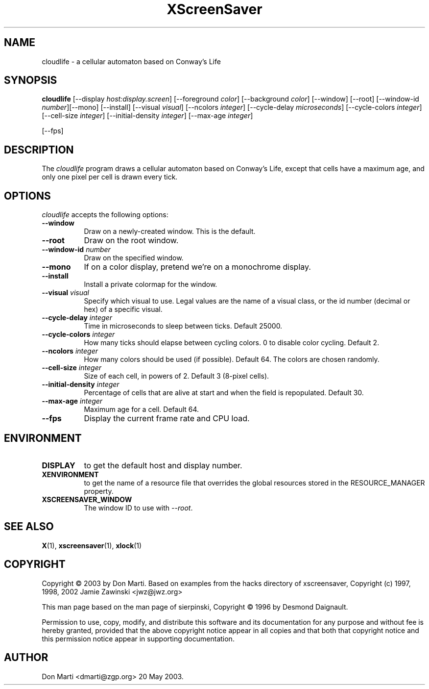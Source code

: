 .TH XScreenSaver 6 "20-May-2003" "X Version 11"
.SH NAME
cloudlife \- a cellular automaton based on Conway's Life
.SH SYNOPSIS
.B cloudlife
[\-\-display \fIhost:display.screen\fP] [\-\-foreground \fIcolor\fP]
[\-\-background \fIcolor\fP] [\-\-window] [\-\-root]
[\-\-window\-id \fInumber\fP][\-\-mono] [\-\-install] [\-\-visual \fIvisual\fP] [\-\-ncolors \fIinteger\fP] [\-\-cycle-delay \fImicroseconds\fP] [\-\-cycle-colors \fIinteger\fP][\-\-cell-size \fIinteger\fP] [\-\-initial-density \fIinteger\fP] [\-\-max-age \fIinteger\fP]

[\-\-fps]
.SH DESCRIPTION
The \fIcloudlife\fP program draws a cellular
automaton based on Conway's Life, except that
cells have a maximum age, and only one pixel per
cell is drawn every tick.
.SH OPTIONS
.I cloudlife
accepts the following options:
.TP 8
.B \-\-window
Draw on a newly-created window.  This is the default.
.TP 8
.B \-\-root
Draw on the root window.
.TP 8
.B \-\-window\-id \fInumber\fP
Draw on the specified window.
.TP 8
.B \-\-mono 
If on a color display, pretend we're on a monochrome display.
.TP 8
.B \-\-install
Install a private colormap for the window.
.TP 8
.B \-\-visual \fIvisual\fP
Specify which visual to use.  Legal values are the name of a visual class,
or the id number (decimal or hex) of a specific visual.
.TP 8
.B \-\-cycle-delay \fIinteger\fP
Time in microseconds to sleep between ticks.  Default 25000.
.TP 8
.B \-\-cycle-colors \fIinteger\fP
How many ticks should elapse between cycling colors.  0 to disable
color cycling.  Default 2.
.TP 8
.B \-\-ncolors \fIinteger\fP
How many colors should be used (if possible).  Default 64.
The colors are chosen randomly.
.TP 8
.B \-\-cell-size \fIinteger\fP
Size of each cell, in powers of 2.  Default 3 (8-pixel cells).
.TP 8
.B \-\-initial-density \fIinteger\fP
Percentage of cells that are alive at start and when the
field is repopulated.  Default 30.  
.TP 8
.B \-\-max-age \fIinteger\fP
Maximum age for a cell.  Default 64.
.TP 8
.B \-\-fps
Display the current frame rate and CPU load.
.SH ENVIRONMENT
.PP
.TP 8
.B DISPLAY
to get the default host and display number.
.TP 8
.B XENVIRONMENT
to get the name of a resource file that overrides the global resources
stored in the RESOURCE_MANAGER property.
.TP 8
.B XSCREENSAVER_WINDOW
The window ID to use with \fI\-\-root\fP.
.SH SEE ALSO
.BR X (1),
.BR xscreensaver (1),
.BR xlock (1)
.SH COPYRIGHT

Copyright \(co 2003 by Don Marti.  Based on
examples from the hacks directory of xscreensaver,
Copyright (c) 1997, 1998, 2002 Jamie Zawinski
<jwz@jwz.org>

This man page based on the man page of sierpinski,
Copyright \(co 1996 by Desmond Daignault.

Permission to use, copy, modify, and distribute this software and its
documentation for any purpose and without fee is hereby granted,
provided that the above copyright notice appear in all copies and that
both that copyright notice and this permission notice appear in
supporting documentation. 
.SH AUTHOR
Don Marti <dmarti@zgp.org> 20 May 2003.  

